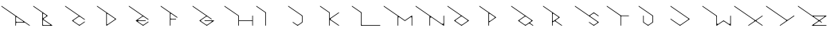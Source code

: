 SplineFontDB: 3.2
FontName: Untitled1
FullName: Untitled1
FamilyName: Untitled1
Weight: Regular
Copyright: Copyright (c) 2023, ogu-h
UComments: "2023-8-27: Created with FontForge (http://fontforge.org)"
Version: 001.000
ItalicAngle: 0
UnderlinePosition: -100
UnderlineWidth: 50
Ascent: 800
Descent: 200
InvalidEm: 0
LayerCount: 2
Layer: 0 0 "+gMyXYgAA" 1
Layer: 1 0 "+Uk2XYgAA" 0
XUID: [1021 9 -1810624738 3068]
FSType: 0
OS2Version: 0
OS2_WeightWidthSlopeOnly: 0
OS2_UseTypoMetrics: 1
CreationTime: 1693078579
ModificationTime: 1693323915
PfmFamily: 17
TTFWeight: 400
TTFWidth: 5
LineGap: 90
VLineGap: 0
OS2TypoAscent: 0
OS2TypoAOffset: 1
OS2TypoDescent: 0
OS2TypoDOffset: 1
OS2TypoLinegap: 90
OS2WinAscent: 0
OS2WinAOffset: 1
OS2WinDescent: 0
OS2WinDOffset: 1
HheadAscent: 0
HheadAOffset: 1
HheadDescent: 0
HheadDOffset: 1
OS2Vendor: 'PfEd'
MarkAttachClasses: 1
DEI: 91125
LangName: 1033
Encoding: ISO8859-1
UnicodeInterp: none
NameList: AGL For New Fonts
DisplaySize: -48
AntiAlias: 1
FitToEm: 0
WinInfo: 64 16 4
BeginPrivate: 0
EndPrivate
TeXData: 1 0 0 346030 173015 115343 0 1048576 115343 783286 444596 497025 792723 393216 433062 380633 303038 157286 324010 404750 52429 2506097 1059062 262144
BeginChars: 256 26

StartChar: B
Encoding: 66 66 0
Width: 1000
Flags: M
LayerCount: 2
Fore
SplineSet
568 20 m 2
 573 20 578 24 578 30 c 0
 578 33 576 36 574 38 c 0
 371 180 l 2
 364 185 354 183 350 177 c 0
 348 174 347 171 347 168 c 1
 347 40 l 2
 347 29 356 20 367 20 c 2
 568 20 l 2
445 336 m 1
 371 388 l 2
 364 393 354 392 350 385 c 0
 348 382 347 379 347 376 c 1
 347 263 l 2
 347 255 354 248 362 248 c 0
 365 248 368 249 371 251 c 1
 445 303 l 2
 451 307 454 313 454 319 c 0
 454 325 451 332 445 336 c 1
361 212 m 1
 637 18 l 2
 642 15 643 9 640 4 c 0
 638 1 634 0 631 -0 c 0
 337 -0 l 2
 331 -0 327 4 327 10 c 0
 327 419 l 1
 44 617 l 2
 40 620 39 626 42 631 c 0
 45 635 51 637 56 633 c 1
 492 328 l 2
 498 324 498 316 492 312 c 1
 361 220 l 2
 358 218 358 214 361 212 c 1
EndSplineSet
Validated: 1
EndChar

StartChar: C
Encoding: 67 67 1
Width: 1000
Flags: M
LayerCount: 2
Fore
SplineSet
268 171 m 2
 475 316 l 1
 44 617 l 2
 40 620 39 626 42 631 c 0
 45 635 51 637 56 633 c 0
 662 209 l 2
 667 205 668 199 665 195 c 0
 662 190 655 189 651 192 c 1
 515 287 l 2
 508 292 500 294 492 294 c 0
 484 294 476 292 469 287 c 0
 312 177 l 2
 303 171 303 155 312 148 c 2
 469 38 l 2
 476 33 484 31 492 31 c 0
 500 31 508 33 515 38 c 0
 651 133 l 2
 655 137 662 135 665 131 c 0
 668 126 667 120 662 117 c 0
 498 2 l 2
 494 -1 490 -1 486 2 c 0
 268 155 l 2
 262 159 262 167 268 171 c 2
EndSplineSet
Validated: 1
EndChar

StartChar: D
Encoding: 68 68 2
Width: 1000
Flags: M
LayerCount: 2
Fore
SplineSet
602 227 m 1
 378 383 l 2
 371 388 362 386 357 379 c 0
 356 377 355 374 355 371 c 1
 355 213 l 1
 355 58 l 2
 355 50 361 43 370 43 c 0
 373 43 376 44 378 46 c 1
 602 202 l 2
 610 208 610 221 602 227 c 1
642 223 m 1
 648 219 647 210 642 206 c 2
 350 2 l 2
 349 1 347 0 345 0 c 0
 339 0 335 4 335 10 c 2
 335 414 l 1
 44 617 l 0
 40 620 39 626 42 631 c 0
 45 635 51 637 56 633 c 2
 642 223 l 1
EndSplineSet
Validated: 1
EndChar

StartChar: E
Encoding: 69 69 3
Width: 1000
Flags: M
LayerCount: 2
Fore
SplineSet
514 288 m 2
 514 288 l 2
661 210 m 1025
267 171 m 2
 474 316 l 1
 44 617 l 2
 40 620 39 626 42 631 c 0
 45 635 51 637 56 633 c 1
 661 210 l 2
 665 207 666 200 663 196 c 0
 660 191 654 190 649 193 c 1
 514 288 l 2
 507 293 499 295 492 295 c 0
 483 295 475 293 468 288 c 0
 337 196 l 2
 331 192 330 184 334 178 c 0
 336 175 340 173 344 173 c 0
 568 173 l 2
 573 173 578 169 578 163 c 0
 578 158 573 153 568 153 c 1
 344 153 l 2
 337 153 331 148 331 141 c 0
 331 136 333 133 337 130 c 0
 468 38 l 2
 475 33 483 31 491 31 c 0
 499 31 507 33 514 38 c 0
 649 133 l 2
 654 136 660 135 663 130 c 0
 666 126 665 120 661 117 c 0
 497 2 l 2
 493 -1 489 -1 485 2 c 0
 267 155 l 2
 261 159 261 167 267 171 c 2
EndSplineSet
Validated: 1
EndChar

StartChar: F
Encoding: 70 70 4
Width: 1000
Flags: M
LayerCount: 2
Fore
SplineSet
332 10 m 1026
555 259 m 1024
520 225 m 2
 526 225 530 220 530 215 c 0
 530 209 526 205 520 205 c 2
 372 205 l 2
 361 205 352 196 352 185 c 1
 352 10 l 2
 352 4 348 -0 342 -0 c 0
 337 -0 332 4 332 10 c 2
 332 415 l 1
 44 617 l 2
 40 620 39 626 42 631 c 0
 45 635 51 637 56 633 c 1
 567 276 l 2
 571 272 572 266 569 262 c 0
 566 257 560 256 555 259 c 1
 533 274 l 1
 376 385 l 2
 369 389 360 388 355 381 c 0
 353 378 352 375 352 372 c 1
 352 245 l 2
 352 234 361 225 372 225 c 0
 520 225 l 2
EndSplineSet
Validated: 1
EndChar

StartChar: A
Encoding: 65 65 5
Width: 1000
Flags: MW
LayerCount: 2
Fore
SplineSet
725 141 m 2
 531 276 l 2
 523 282 513 280 507 273 c 0
 504 270 503 265 503 262 c 1
 503 147 l 2
 503 134 515 122 528 122 c 2
 719 122 l 2
 724 122 729 127 729 132 c 0
 729 136 727 139 725 141 c 2
483 10 m 1
 483 309 l 1
 44 617 l 2
 40 620 39 626 42 631 c 0
 45 635 51 637 56 633 c 0
 934 18 l 2
 939 15 940 9 937 4 c 0
 934 0 927 -1 923 2 c 1
 779 102 l 1
 528 102 l 2
 515 102 503 91 503 77 c 2
 503 10 l 2
 503 4 499 0 493 -0 c 0
 488 -0 483 4 483 10 c 1
EndSplineSet
Validated: 1
EndChar

StartChar: G
Encoding: 71 71 6
Width: 1000
Flags: M
LayerCount: 2
Fore
SplineSet
312 147 m 1
 467 38 l 2
 474 33 482 31 490 31 c 0
 498 31 506 33 513 38 c 0
 639 126 l 2
 646 131 647 140 642 147 c 0
 639 151 635 153 630 153 c 0
 425 153 l 2
 420 153 415 158 415 163 c 0
 415 169 420 173 425 173 c 1
 709 173 l 2
 715 173 719 169 719 163 c 0
 719 160 718 157 715 155 c 0
 496 2 l 2
 492 -1 488 -1 485 2 c 0
 265 155 l 2
 260 159 259 167 265 172 c 1
 473 317 l 1
 44 617 l 2
 40 620 39 626 42 631 c 0
 45 635 51 637 56 633 c 1
 642 223 l 2
 646 220 648 214 644 209 c 0
 641 204 635 203 630 207 c 1
 513 289 l 2
 506 294 498 296 491 296 c 0
 482 296 474 294 467 289 c 0
 312 180 l 2
 306 176 303 170 303 164 c 0
 303 158 306 151 312 147 c 1
EndSplineSet
Validated: 1
EndChar

StartChar: H
Encoding: 72 72 7
Width: 1000
Flags: M
LayerCount: 2
Fore
SplineSet
918 10 m 2
 918 154 l 1
 500 154 l 1
 500 10 l 1
 500 4 495 -0 490 -0 c 0
 484 -0 480 4 480 10 c 2
 480 314 l 1
 44 617 l 2
 40 620 39 626 42 631 c 0
 45 635 51 637 56 633 c 1
 500 324 l 1
 500 174 l 1
 918 174 l 1
 918 319 l 1
 918 324 923 329 928 329 c 0
 934 329 938 324 938 319 c 2
 938 10 l 1
 938 4 934 -0 928 -0 c 0
 923 -0 918 4 918 10 c 2
EndSplineSet
Validated: 1
EndChar

StartChar: I
Encoding: 73 73 8
Width: 1000
Flags: M
LayerCount: 2
Fore
SplineSet
-0 0 m 1025
44 617 m 1026
329 10 m 2
 329 402 l 2
 329 412 324 421 316 427 c 0
 44 617 l 2
 40 620 39 626 42 631 c 0
 45 635 51 637 56 633 c 1
 344 431 l 2
 347 429 349 426 349 423 c 0
 349 10 l 2
 349 4 344 0 339 0 c 0
 333 0 329 4 329 10 c 2
EndSplineSet
Validated: 1
EndChar

StartChar: J
Encoding: 74 74 9
Width: 1000
Flags: MW
LayerCount: 2
Fore
SplineSet
346 2 m 2
 342 -1 338 -1 334 2 c 0
 188 104 l 2
 184 107 183 113 186 118 c 0
 189 122 195 124 200 120 c 1
 317 38 l 2
 324 33 332 31 340 31 c 0
 348 31 356 33 363 38 c 0
 462 106 l 2
 471 112 475 121 475 131 c 0
 475 300 l 2
 475 310 470 319 463 324 c 0
 44 617 l 2
 40 620 39 626 42 631 c 0
 45 635 51 637 56 633 c 1
 491 329 l 2
 494 327 495 324 495 320 c 0
 495 110 l 2
 495 106 494 103 491 102 c 0
 346 2 l 2
EndSplineSet
Validated: 1
EndChar

StartChar: K
Encoding: 75 75 10
Width: 1000
Flags: MO
LayerCount: 2
Fore
SplineSet
640 18 m 0
 644 15 645 9 642 4 c 0
 639 -0 633 -1 628 2 c 2
 375 179 l 2
 373 180 370 182 367 182 c 0
 358 182 352 175 352 167 c 2
 352 10 l 2
 352 4 347 0 342 0 c 0
 336 0 332 4 332 10 c 2
 332 416 l 1
 44 617 l 0
 40 620 39 626 42 631 c 0
 45 635 51 637 56 633 c 2
 352 426 l 1
 352 258 l 2
 352 255 352 252 354 250 c 0
 359 245 366 244 371 247 c 2
 628 427 l 2
 633 430 639 429 642 425 c 0
 645 420 644 414 640 411 c 2
 383 231 l 2
 377 227 374 220 374 214 c 0
 374 208 377 202 383 198 c 2
 640 18 l 0
EndSplineSet
EndChar

StartChar: L
Encoding: 76 76 11
Width: 1000
Flags: M
LayerCount: 2
Fore
SplineSet
317 426 m 2
 44 617 l 0
 40 620 39 626 42 631 c 0
 45 635 51 637 56 633 c 2
 348 429 l 1
 348 45 l 2
 348 31 359 20 373 20 c 2
 929 20 l 2
 934 20 939 16 939 10 c 0
 939 4 934 0 929 0 c 2
 338 0 l 2
 333 0 328 4 328 10 c 2
 328 404 l 0
 328 412 324 421 317 426 c 2
EndSplineSet
Validated: 1
EndChar

StartChar: M
Encoding: 77 77 12
Width: 1000
Flags: M
LayerCount: 2
Fore
SplineSet
919 254 m 1026
919 10 m 2
 919 254 l 2
 919 267 908 277 896 277 c 0
 891 277 887 275 883 273 c 1
 709 151 l 1
 536 273 l 2
 532 276 528 277 524 277 c 0
 516 277 509 273 504 267 c 0
 502 263 500 259 500 254 c 1
 500 10 l 2
 500 4 496 0 490 0 c 0
 485 0 480 4 480 10 c 1
 480 312 l 1
 44 617 l 2
 40 620 39 626 42 631 c 0
 45 635 51 637 56 633 c 1
 709 176 l 1
 923 325 l 2
 927 328 934 327 937 323 c 0
 938 321 939 319 939 317 c 1
 939 10 l 2
 939 4 934 0 929 0 c 0
 923 0 919 4 919 10 c 2
EndSplineSet
Validated: 1
EndChar

StartChar: N
Encoding: 78 78 13
Width: 1000
Flags: M
LayerCount: 2
Fore
SplineSet
0 -200 m 1025
939 10 m 2
 939 8 938 6 937 4 c 0
 934 -0 927 -1 923 2 c 2
 547 265 l 1
 542 268 536 270 530 270 c 0
 513 270 500 257 500 240 c 2
 500 19 l 1
 500 10 l 1
 500 4 495 0 490 0 c 0
 484 0 480 4 480 10 c 2
 480 312 l 1
 44 617 l 0
 40 620 39 626 42 631 c 0
 45 635 51 637 56 633 c 2
 871 62 l 1
 876 59 882 57 889 57 c 0
 905 57 919 70 919 87 c 2
 919 317 l 1
 919 323 923 327 929 327 c 0
 934 327 939 323 939 317 c 2
 939 10 l 2
EndSplineSet
Validated: 1
EndChar

StartChar: O
Encoding: 79 79 14
Width: 1000
Flags: M
LayerCount: 2
Fore
SplineSet
666 181 m 2
 509 292 l 2
 502 297 494 299 486 299 c 0
 478 299 470 297 463 292 c 0
 305 181 l 2
 299 177 297 170 297 164 c 0
 297 158 300 153 305 149 c 2
 463 38 l 2
 470 33 478 31 485 31 c 0
 494 31 502 33 509 38 c 0
 666 149 l 2
 672 153 675 159 675 165 c 0
 675 171 672 177 666 181 c 2
713 157 m 2
 492 2 l 2
 488 -1 484 -1 480 2 c 0
 259 157 l 2
 257 158 255 161 255 163 c 0
 254 167 255 171 259 173 c 2
 468 320 l 1
 44 617 l 2
 40 620 39 626 42 631 c 0
 45 635 51 637 56 633 c 1
 713 173 l 2
 719 169 719 161 713 157 c 2
EndSplineSet
Validated: 1
EndChar

StartChar: P
Encoding: 80 80 15
Width: 1000
Flags: M
LayerCount: 2
Fore
SplineSet
522 282 m 2
 377 384 l 2
 369 390 358 388 352 380 c 0
 350 377 349 373 349 370 c 1
 349 166 l 2
 349 156 357 148 367 148 c 0
 370 148 374 149 377 151 c 1
 522 253 l 2
 532 260 532 275 522 282 c 2
566 260 m 2
 349 108 l 1
 349 10 l 2
 349 4 345 0 339 0 c 0
 334 0 329 4 329 10 c 0
 329 417 l 1
 44 617 l 2
 40 620 39 626 42 631 c 0
 45 635 51 637 56 633 c 1
 566 276 l 2
 572 272 572 264 566 260 c 2
EndSplineSet
Validated: 1
EndChar

StartChar: Q
Encoding: 81 81 16
Width: 1000
Flags: M
LayerCount: 2
Fore
SplineSet
313 147 m 2
 468 38 l 2
 475 33 483 31 490 31 c 0
 499 31 507 33 514 38 c 0
 669 147 l 2
 674 151 677 157 677 164 c 0
 677 170 674 176 669 180 c 2
 514 288 l 2
 507 293 499 296 491 296 c 0
 482 296 474 293 468 288 c 0
 313 180 l 2
 307 176 304 170 304 164 c 0
 304 158 307 151 313 147 c 2
266 171 m 2
 473 316 l 1
 44 617 l 2
 40 620 39 626 42 631 c 0
 45 635 51 637 56 633 c 0
 715 171 l 2
 722 167 722 159 715 155 c 2
 647 107 l 2
 639 102 637 91 643 83 c 0
 644 81 645 80 647 78 c 1
 733 18 l 2
 738 15 739 9 735 4 c 0
 732 -0 726 -1 722 2 c 0
 632 64 l 2
 625 69 617 72 609 72 c 0
 601 72 593 69 586 64 c 0
 497 2 l 2
 493 -1 488 -1 485 2 c 0
 266 155 l 2
 260 159 260 167 266 171 c 2
EndSplineSet
Validated: 1
EndChar

StartChar: R
Encoding: 82 82 17
Width: 1000
Flags: M
LayerCount: 2
Fore
SplineSet
519 284 m 2
 373 386 l 2
 366 392 355 390 349 382 c 0
 347 379 346 376 346 372 c 1
 346 168 l 2
 346 158 354 150 363 150 c 0
 367 150 371 152 373 154 c 1
 519 256 l 2
 529 263 529 278 519 284 c 2
449 150 m 2
 637 18 l 2
 642 15 643 9 640 4 c 0
 636 -0 630 -1 626 2 c 0
 611 12 l 1
 432 138 l 2
 425 143 417 145 409 145 c 0
 401 145 393 143 386 138 c 0
 346 110 l 1
 346 10 l 2
 346 4 341 -0 336 -0 c 0
 330 -0 326 4 326 10 c 2
 326 420 l 1
 44 617 l 2
 40 620 39 626 42 631 c 0
 45 635 51 637 56 633 c 0
 563 278 l 2
 569 274 569 266 563 262 c 2
 449 182 l 2
 444 178 441 172 441 166 c 0
 441 160 444 154 449 150 c 2
EndSplineSet
Validated: 1
EndChar

StartChar: S
Encoding: 83 83 18
Width: 1000
Flags: M
LayerCount: 2
Fore
SplineSet
789 104 m 2
 643 2 l 2
 639 -1 635 -1 631 2 c 0
 486 104 l 2
 481 107 480 113 483 118 c 0
 486 122 492 123 497 120 c 1
 614 38 l 2
 621 33 629 31 637 31 c 0
 645 31 653 33 660 38 c 0
 745 98 l 2
 755 105 754 120 745 126 c 2
 44 617 l 2
 40 620 39 626 42 631 c 0
 45 635 51 637 56 633 c 1
 492 328 l 1
 631 426 l 2
 635 428 639 428 643 426 c 0
 789 324 l 2
 793 321 794 314 791 310 c 0
 788 305 782 304 777 307 c 2
 660 389 l 2
 653 394 645 396 637 396 c 0
 628 396 620 394 614 389 c 0
 530 330 l 2
 520 324 520 309 530 302 c 2
 789 120 l 2
 794 116 794 108 789 104 c 2
EndSplineSet
Validated: 1
EndChar

StartChar: T
Encoding: 84 84 19
Width: 1000
Flags: M
LayerCount: 2
Fore
SplineSet
493 10 m 2
 493 4 489 0 483 0 c 0
 478 0 473 4 473 10 c 2
 473 298 l 0
 473 309 468 320 458 327 c 2
 44 617 l 0
 40 620 39 626 42 631 c 0
 45 635 51 637 56 633 c 2
 490 330 l 1
 733 330 l 2
 739 330 743 325 743 320 c 0
 743 314 739 310 733 310 c 2
 516 310 l 1
 503 310 493 300 493 287 c 2
 493 10 l 2
EndSplineSet
Validated: 1
EndChar

StartChar: U
Encoding: 85 85 20
Width: 1000
Flags: MW
LayerCount: 2
Fore
SplineSet
346 2 m 2
 343 -1 338 -1 335 2 c 0
 189 104 l 2
 186 106 185 109 185 112 c 0
 185 318 l 2
 185 324 189 328 195 328 c 0
 200 328 205 324 205 318 c 1
 205 136 l 2
 205 124 210 113 219 107 c 0
 220 107 318 38 318 38 c 2
 325 33 333 31 340 31 c 0
 349 31 357 33 364 38 c 0
 462 107 l 2
 471 114 477 125 477 136 c 0
 477 296 l 2
 477 308 471 318 462 325 c 0
 44 617 l 2
 40 620 39 626 42 631 c 0
 45 635 51 637 56 633 c 1
 497 325 l 1
 497 112 l 2
 497 109 495 106 492 104 c 0
 346 2 l 2
EndSplineSet
Validated: 1
EndChar

StartChar: V
Encoding: 86 86 21
Width: 1000
Flags: M
LayerCount: 2
Fore
SplineSet
641 207 m 2
 349 2 l 2
 345 -1 340 -1 337 2 c 0
 44 207 l 2
 40 210 39 216 42 221 c 0
 45 225 51 226 56 223 c 2
 320 38 l 2
 327 33 335 31 342 31 c 0
 351 31 359 33 366 38 c 0
 598 201 l 2
 608 208 608 222 598 229 c 2
 44 617 l 2
 40 620 39 626 42 631 c 0
 45 635 51 637 56 633 c 1
 641 223 l 2
 647 219 647 211 641 207 c 2
EndSplineSet
Validated: 1
EndChar

StartChar: W
Encoding: 87 87 22
Width: 1000
Flags: MW
LayerCount: 2
Fore
SplineSet
52 612 m 1
 44 617 l 0
 41 619 39 623 40 627 c 0
 41 632 46 636 52 635 c 1
 52 635 55 634 56 633 c 1
 502 321 l 1
 502 82 l 2
 502 67 515 55 530 55 c 0
 536 55 541 56 546 60 c 1
 546 60 l 0
 547 60 705 171 705 171 c 2
 708 173 713 173 716 171 c 0
 875 60 l 2
 880 56 886 55 892 55 c 0
 900 55 909 59 914 66 c 0
 917 71 919 77 919 82 c 1
 919 316 l 2
 919 322 923 326 929 326 c 0
 934 326 939 322 939 316 c 2
 939 10 l 2
 939 4 934 0 929 0 c 0
 926 0 924 1 923 2 c 1
 733 134 l 2
 726 139 718 142 710 142 c 0
 702 142 694 139 687 134 c 0
 498 2 l 2
 494 -1 487 -0 484 4 c 0
 483 6 482 8 482 10 c 1
 482 289 l 2
 482 303 476 315 465 322 c 0
 52 612 l 1
EndSplineSet
Validated: 1
EndChar

StartChar: X
Encoding: 88 88 23
Width: 1000
Flags: M
LayerCount: 2
Fore
SplineSet
748 148 m 2
 934 18 l 2
 939 15 940 9 937 4 c 0
 934 -0 927 -1 923 2 c 1
 711 150 l 1
 498 2 l 2
 494 -1 488 -0 484 4 c 0
 481 9 482 15 487 18 c 0
 673 148 l 2
 682 155 682 170 673 177 c 2
 44 617 l 2
 40 620 39 626 42 631 c 0
 45 635 51 637 56 633 c 1
 711 175 l 1
 923 323 l 2
 927 327 934 326 937 321 c 0
 940 316 939 310 934 307 c 0
 748 177 l 2
 739 170 739 155 748 148 c 2
EndSplineSet
Validated: 1
EndChar

StartChar: Y
Encoding: 89 89 24
Width: 1000
Flags: M
LayerCount: 2
Fore
SplineSet
671 178 m 2
 44 617 l 2
 40 620 39 626 42 631 c 0
 45 635 51 637 56 633 c 1
 683 194 l 2
 690 189 698 187 706 187 c 0
 714 187 722 189 729 194 c 0
 918 327 l 2
 923 330 929 329 932 324 c 0
 935 320 934 314 930 310 c 0
 489 2 l 2
 485 -1 478 -0 475 4 c 0
 472 9 473 15 478 18 c 0
 671 154 l 2
 679 159 679 172 671 178 c 2
EndSplineSet
Validated: 1
EndChar

StartChar: Z
Encoding: 90 90 25
Width: 1000
Flags: M
LayerCount: 2
Fore
SplineSet
711 175 m 1
 873 288 l 2
 878 291 879 298 875 302 c 0
 874 305 870 306 867 306 c 0
 554 306 l 2
 549 306 544 302 544 296 c 0
 544 293 546 290 549 288 c 0
 711 175 l 1
749 148 m 2
 792 118 l 2
 797 115 798 108 795 104 c 0
 791 99 785 98 781 101 c 1
 711 150 l 1
 551 38 l 2
 546 35 545 29 548 24 c 0
 550 21 553 20 557 20 c 0
 932 20 l 2
 937 20 942 16 942 10 c 0
 942 4 937 0 932 0 c 2
 493 0 l 2
 488 0 483 4 483 10 c 0
 483 13 485 16 487 18 c 0
 673 148 l 2
 683 155 683 170 673 177 c 2
 44 617 l 2
 40 620 39 626 42 631 c 0
 45 635 51 637 56 633 c 1
 494 326 l 1
 931 326 l 2
 936 326 941 322 941 316 c 0
 941 313 939 310 936 308 c 2
 749 177 l 2
 739 170 740 154 749 148 c 2
EndSplineSet
Validated: 1
EndChar
EndChars
EndSplineFont
